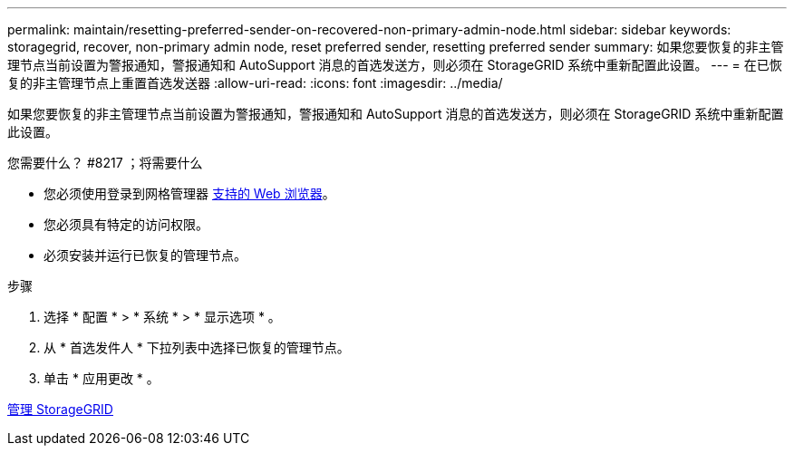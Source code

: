 ---
permalink: maintain/resetting-preferred-sender-on-recovered-non-primary-admin-node.html 
sidebar: sidebar 
keywords: storagegrid, recover, non-primary admin node, reset preferred sender, resetting preferred sender 
summary: 如果您要恢复的非主管理节点当前设置为警报通知，警报通知和 AutoSupport 消息的首选发送方，则必须在 StorageGRID 系统中重新配置此设置。 
---
= 在已恢复的非主管理节点上重置首选发送器
:allow-uri-read: 
:icons: font
:imagesdir: ../media/


[role="lead"]
如果您要恢复的非主管理节点当前设置为警报通知，警报通知和 AutoSupport 消息的首选发送方，则必须在 StorageGRID 系统中重新配置此设置。

.您需要什么？ #8217 ；将需要什么
* 您必须使用登录到网格管理器 xref:../admin/web-browser-requirements.adoc[支持的 Web 浏览器]。
* 您必须具有特定的访问权限。
* 必须安装并运行已恢复的管理节点。


.步骤
. 选择 * 配置 * > * 系统 * > * 显示选项 * 。
. 从 * 首选发件人 * 下拉列表中选择已恢复的管理节点。
. 单击 * 应用更改 * 。


xref:../admin/index.adoc[管理 StorageGRID]

